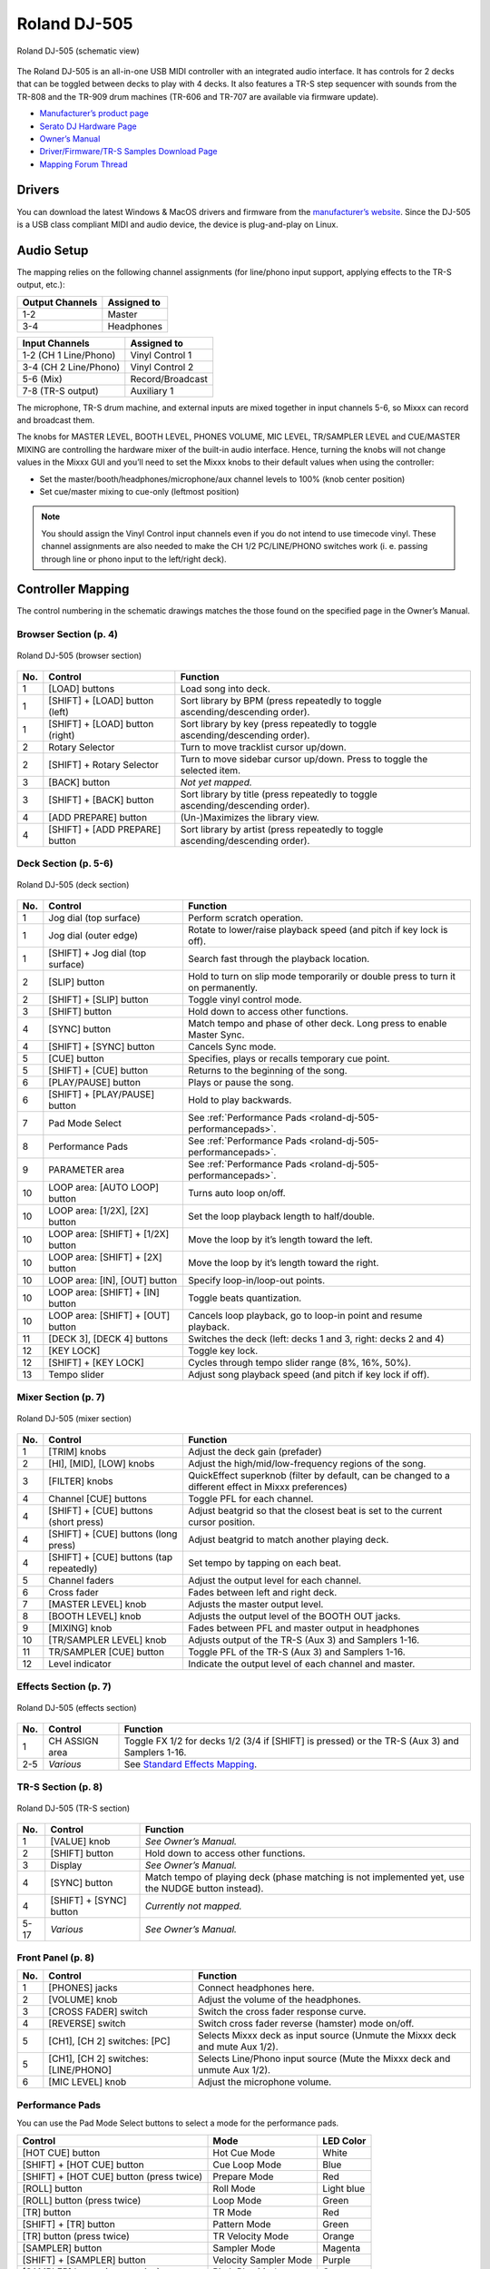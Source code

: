 Roland DJ-505
=============

.. sectionauthor::
   Jan Holthuis <jholthuis@mixxx.org>

.. figure:: ../../_static/controllers/roland_dj_505.svg
   :align: center
   :width: 100%
   :figwidth: 100%
   :alt: Roland DJ-505 (schematic view)
   :figclass: pretty-figures

   Roland DJ-505 (schematic view)


The Roland DJ-505 is an all-in-one USB MIDI controller with an
integrated audio interface. It has controls for 2 decks that can be
toggled between decks to play with 4 decks. It also features a TR-S step
sequencer with sounds from the TR-808 and the TR-909 drum machines
(TR-606 and TR-707 are available via firmware update).

-  `Manufacturer’s product page <https://www.roland.com/global/products/dj-505/>`__
-  `Serato DJ Hardware Page <https://serato.com/dj/hardware/roland-dj-505>`__
-  `Owner’s Manual <https://www.roland.com/global/support/by_product/dj-505/owners_manuals/>`__
-  `Driver/Firmware/TR-S Samples Download Page <https://www.roland.com/global/products/dj-505/downloads>`__
-  `Mapping Forum Thread <https://mixxx.discourse.group/t/roland-dj-505/17916>`__

.. versionadded:: 2.3.0

Drivers
-------

You can download the latest Windows & MacOS drivers and firmware from
the `manufacturer’s
website <https://www.roland.com/global/products/dj-505/downloads/>`__.
Since the DJ-505 is a USB class compliant MIDI and audio device, the
device is plug-and-play on Linux.

Audio Setup
-----------

The mapping relies on the following channel assignments (for line/phono
input support, applying effects to the TR-S output, etc.):

===================== ================
Output Channels       Assigned to
===================== ================
1-2                   Master
3-4                   Headphones
===================== ================

===================== ================
Input Channels        Assigned to
===================== ================
1-2 (CH 1 Line/Phono) Vinyl Control 1
3-4 (CH 2 Line/Phono) Vinyl Control 2
5-6 (Mix)             Record/Broadcast
7-8 (TR-S output)     Auxiliary 1
===================== ================

The microphone, TR-S drum machine, and external inputs are mixed
together in input channels 5-6, so Mixxx can record and broadcast them.

The knobs for MASTER LEVEL, BOOTH LEVEL, PHONES VOLUME, MIC LEVEL,
TR/SAMPLER LEVEL and CUE/MASTER MIXING are controlling the hardware
mixer of the built-in audio interface. Hence, turning the knobs will not
change values in the Mixxx GUI and you’ll need to set the Mixxx knobs to their
default values when using the controller:

- Set the master/booth/headphones/microphone/aux channel levels to 100% (knob center position)
- Set cue/master mixing to cue-only (leftmost position)

.. note::
   You should assign the Vinyl Control input channels even if you
   do not intend to use timecode vinyl. These channel assignments are also
   needed to make the CH 1/2 PC/LINE/PHONO switches work (i. e. passing
   through line or phono input to the left/right deck).

Controller Mapping
------------------

The control numbering in the schematic drawings matches the those found on the
specified page in the Owner’s Manual.


Browser Section (p. 4)
~~~~~~~~~~~~~~~~~~~~~~

.. figure:: ../../_static/controllers/roland_dj_505_browser.svg
   :align: center
   :width: 45%
   :figwidth: 100%
   :alt: Roland DJ-505 (browser section)
   :figclass: pretty-figures

   Roland DJ-505 (browser section)

+--------+------------------+------------------------------------------+
| No.    | Control          | Function                                 |
+========+==================+==========================================+
| 1      | [LOAD] buttons   | Load song into deck.                     |
+--------+------------------+------------------------------------------+
| 1      | [SHIFT] + [LOAD] | Sort library by BPM (press repeatedly to |
|        | button (left)    | toggle ascending/descending order).      |
+--------+------------------+------------------------------------------+
| 1      | [SHIFT] + [LOAD] | Sort library by key (press repeatedly to |
|        | button (right)   | toggle ascending/descending order).      |
+--------+------------------+------------------------------------------+
| 2      | Rotary Selector  | Turn to move tracklist cursor up/down.   |
+--------+------------------+------------------------------------------+
| 2      | [SHIFT] + Rotary | Turn to move sidebar cursor up/down.     |
|        | Selector         | Press to toggle the selected item.       |
+--------+------------------+------------------------------------------+
| 3      | [BACK] button    | *Not yet mapped.*                        |
+--------+------------------+------------------------------------------+
| 3      | [SHIFT] + [BACK] | Sort library by title (press repeatedly  |
|        | button           | to toggle ascending/descending order).   |
+--------+------------------+------------------------------------------+
| 4      | [ADD PREPARE]    | (Un-)Maximizes the library view.         |
|        | button           |                                          |
+--------+------------------+------------------------------------------+
| 4      | [SHIFT] + [ADD   | Sort library by artist (press repeatedly |
|        | PREPARE] button  | to toggle ascending/descending order).   |
+--------+------------------+------------------------------------------+


Deck Section (p. 5-6)
~~~~~~~~~~~~~~~~~~~~~

.. figure:: ../../_static/controllers/roland_dj_505_deck.svg
   :align: center
   :width: 80%
   :figwidth: 100%
   :alt: Roland DJ-505 (deck section)
   :figclass: pretty-figures

   Roland DJ-505 (deck section)

+--------+------------------+---------------------------------------------------------------+
| No.    | Control          | Function                                                      |
+========+==================+===============================================================+
| 1      | Jog dial (top    | Perform scratch operation.                                    |
|        | surface)         |                                                               |
+--------+------------------+---------------------------------------------------------------+
| 1      | Jog dial (outer  | Rotate to lower/raise playback speed                          |
|        | edge)            | (and pitch if key lock is off).                               |
+--------+------------------+---------------------------------------------------------------+
| 1      | [SHIFT] + Jog    | Search fast through the playback                              |
|        | dial (top        | location.                                                     |
|        | surface)         |                                                               |
+--------+------------------+---------------------------------------------------------------+
| 2      | [SLIP] button    | Hold to turn on slip mode temporarily or                      |
|        |                  | double press to turn it on permanently.                       |
+--------+------------------+---------------------------------------------------------------+
| 2      | [SHIFT] + [SLIP] | Toggle vinyl control mode.                                    |
|        | button           |                                                               |
+--------+------------------+---------------------------------------------------------------+
| 3      | [SHIFT] button   | Hold down to access other functions.                          |
+--------+------------------+---------------------------------------------------------------+
| 4      | [SYNC] button    | Match tempo and phase of other deck.                          |
|        |                  | Long press to enable Master Sync.                             |
+--------+------------------+---------------------------------------------------------------+
| 4      | [SHIFT] + [SYNC] | Cancels Sync mode.                                            |
|        | button           |                                                               |
+--------+------------------+---------------------------------------------------------------+
| 5      | [CUE] button     | Specifies, plays or recalls temporary                         |
|        |                  | cue point.                                                    |
+--------+------------------+---------------------------------------------------------------+
| 5      | [SHIFT] + [CUE]  | Returns to the beginning of the song.                         |
|        | button           |                                                               |
+--------+------------------+---------------------------------------------------------------+
| 6      | [PLAY/PAUSE]     | Plays or pause the song.                                      |
|        | button           |                                                               |
+--------+------------------+---------------------------------------------------------------+
| 6      | [SHIFT] +        | Hold to play backwards.                                       |
|        | [PLAY/PAUSE]     |                                                               |
|        | button           |                                                               |
+--------+------------------+---------------------------------------------------------------+
| 7      | Pad Mode Select  | See :ref:`Performance Pads <roland-dj-505-performancepads>`.  |
+--------+------------------+---------------------------------------------------------------+
| 8      | Performance Pads | See :ref:`Performance Pads <roland-dj-505-performancepads>`.  |
+--------+------------------+---------------------------------------------------------------+
| 9      | PARAMETER area   | See :ref:`Performance Pads <roland-dj-505-performancepads>`.  |
+--------+------------------+---------------------------------------------------------------+
| 10     | LOOP area: [AUTO | Turns auto loop on/off.                                       |
|        | LOOP] button     |                                                               |
+--------+------------------+---------------------------------------------------------------+
| 10     | LOOP area:       | Set the loop playback length to                               |
|        | [1/2X], [2X]     | half/double.                                                  |
|        | button           |                                                               |
+--------+------------------+---------------------------------------------------------------+
| 10     | LOOP area:       | Move the loop by it’s length toward the                       |
|        | [SHIFT] + [1/2X] | left.                                                         |
|        | button           |                                                               |
+--------+------------------+---------------------------------------------------------------+
| 10     | LOOP area:       | Move the loop by it’s length toward the                       |
|        | [SHIFT] + [2X]   | right.                                                        |
|        | button           |                                                               |
+--------+------------------+---------------------------------------------------------------+
| 10     | LOOP area: [IN], | Specify loop-in/loop-out points.                              |
|        | [OUT] button     |                                                               |
+--------+------------------+---------------------------------------------------------------+
| 10     | LOOP area:       | Toggle beats quantization.                                    |
|        | [SHIFT] + [IN]   |                                                               |
|        | button           |                                                               |
+--------+------------------+---------------------------------------------------------------+
| 10     | LOOP area:       | Cancels loop playback, go to loop-in                          |
|        | [SHIFT] + [OUT]  | point and resume playback.                                    |
|        | button           |                                                               |
+--------+------------------+---------------------------------------------------------------+
| 11     | [DECK 3], [DECK  | Switches the deck (left: decks 1 and 3,                       |
|        | 4] buttons       | right: decks 2 and 4)                                         |
+--------+------------------+---------------------------------------------------------------+
| 12     | [KEY LOCK]       | Toggle key lock.                                              |
+--------+------------------+---------------------------------------------------------------+
| 12     | [SHIFT] + [KEY   | Cycles through tempo slider range (8%,                        |
|        | LOCK]            | 16%, 50%).                                                    |
+--------+------------------+---------------------------------------------------------------+
| 13     | Tempo slider     | Adjust song playback speed (and pitch if                      |
|        |                  | key lock if off).                                             |
+--------+------------------+---------------------------------------------------------------+


Mixer Section (p. 7)
~~~~~~~~~~~~~~~~~~~~

.. figure:: ../../_static/controllers/roland_dj_505_mixer.svg
   :align: center
   :width: 50%
   :figwidth: 100%
   :alt: Roland DJ-505 (mixer section)
   :figclass: pretty-figures

   Roland DJ-505 (mixer section)

+--------+------------------+------------------------------------------+
| No.    | Control          | Function                                 |
+========+==================+==========================================+
| 1      | [TRIM] knobs     | Adjust the deck gain (prefader)          |
+--------+------------------+------------------------------------------+
| 2      | [HI], [MID],     | Adjust the high/mid/low-frequency        |
|        | [LOW] knobs      | regions of the song.                     |
+--------+------------------+------------------------------------------+
| 3      | [FILTER] knobs   | QuickEffect superknob (filter by         |
|        |                  | default, can be changed to a different   |
|        |                  | effect in Mixxx preferences)             |
+--------+------------------+------------------------------------------+
| 4      | Channel [CUE]    | Toggle PFL for each channel.             |
|        | buttons          |                                          |
+--------+------------------+------------------------------------------+
| 4      | [SHIFT] + [CUE]  | Adjust beatgrid so that the closest beat |
|        | buttons (short   | is set to the current cursor position.   |
|        | press)           |                                          |
+--------+------------------+------------------------------------------+
| 4      | [SHIFT] + [CUE]  | Adjust beatgrid to match another playing |
|        | buttons (long    | deck.                                    |
|        | press)           |                                          |
+--------+------------------+------------------------------------------+
| 4      | [SHIFT] + [CUE]  | Set tempo by tapping on each beat.       |
|        | buttons (tap     |                                          |
|        | repeatedly)      |                                          |
+--------+------------------+------------------------------------------+
| 5      | Channel faders   | Adjust the output level for each         |
|        |                  | channel.                                 |
+--------+------------------+------------------------------------------+
| 6      | Cross fader      | Fades between left and right deck.       |
+--------+------------------+------------------------------------------+
| 7      | [MASTER LEVEL]   | Adjusts the master output level.         |
|        | knob             |                                          |
+--------+------------------+------------------------------------------+
| 8      | [BOOTH LEVEL]    | Adjusts the output level of the BOOTH    |
|        | knob             | OUT jacks.                               |
+--------+------------------+------------------------------------------+
| 9      | [MIXING] knob    | Fades between PFL and master output in   |
|        |                  | headphones                               |
+--------+------------------+------------------------------------------+
| 10     | [TR/SAMPLER      | Adjusts output of the TR-S (Aux 3) and   |
|        | LEVEL] knob      | Samplers 1-16.                           |
+--------+------------------+------------------------------------------+
| 11     | TR/SAMPLER [CUE] | Toggle PFL of the TR-S (Aux 3) and       |
|        | button           | Samplers 1-16.                           |
+--------+------------------+------------------------------------------+
| 12     | Level indicator  | Indicate the output level of each        |
|        |                  | channel and master.                      |
+--------+------------------+------------------------------------------+


Effects Section (p. 7)
~~~~~~~~~~~~~~~~~~~~~~

.. figure:: ../../_static/controllers/roland_dj_505_effects.svg
   :align: center
   :width: 60%
   :figwidth: 100%
   :alt: Roland DJ-505 (effects section)
   :figclass: pretty-figures

   Roland DJ-505 (effects section)

+--------+------------------+----------------------------------------------------------------------------------------------------+
| No.    | Control          | Function                                                                                           |
+========+==================+====================================================================================================+
| 1      | CH ASSIGN area   | Toggle FX 1/2 for decks 1/2 (3/4 if                                                                |
|        |                  | [SHIFT] is pressed) or the TR-S (Aux 3)                                                            |
|        |                  | and Samplers 1-16.                                                                                 |
+--------+------------------+----------------------------------------------------------------------------------------------------+
| 2-5    | *Various*        | See `Standard Effects Mapping <https://github.com/mixxxdj/mixxx/wiki/Standard-Effects-Mapping>`__. |
+--------+------------------+----------------------------------------------------------------------------------------------------+


TR-S Section (p. 8)
~~~~~~~~~~~~~~~~~~~

.. figure:: ../../_static/controllers/roland_dj_505_trs.svg
   :align: center
   :width: 100%
   :figwidth: 100%
   :alt: Roland DJ-505 (TR-S section)
   :figclass: pretty-figures

   Roland DJ-505 (TR-S section)

+--------+------------------+------------------------------------------+
| No.    | Control          | Function                                 |
+========+==================+==========================================+
| 1      | [VALUE] knob     | *See Owner’s Manual.*                    |
+--------+------------------+------------------------------------------+
| 2      | [SHIFT] button   | Hold down to access other functions.     |
+--------+------------------+------------------------------------------+
| 3      | Display          | *See Owner’s Manual.*                    |
+--------+------------------+------------------------------------------+
| 4      | [SYNC] button    | Match tempo of playing deck (phase       |
|        |                  | matching is not implemented yet, use the |
|        |                  | NUDGE button instead).                   |
+--------+------------------+------------------------------------------+
| 4      | [SHIFT] + [SYNC] | *Currently not mapped.*                  |
|        | button           |                                          |
+--------+------------------+------------------------------------------+
| 5-17   | *Various*        | *See Owner’s Manual.*                    |
+--------+------------------+------------------------------------------+

Front Panel (p. 8)
~~~~~~~~~~~~~~~~~~

+--------+------------------+------------------------------------------+
| No.    | Control          | Function                                 |
+========+==================+==========================================+
| 1      | [PHONES] jacks   | Connect headphones here.                 |
+--------+------------------+------------------------------------------+
| 2      | [VOLUME] knob    | Adjust the volume of the headphones.     |
+--------+------------------+------------------------------------------+
| 3      | [CROSS FADER]    | Switch the cross fader response curve.   |
|        | switch           |                                          |
+--------+------------------+------------------------------------------+
| 4      | [REVERSE] switch | Switch cross fader reverse (hamster)     |
|        |                  | mode on/off.                             |
+--------+------------------+------------------------------------------+
| 5      | [CH1], [CH 2]    | Selects Mixxx deck as input source       |
|        | switches: [PC]   | (Unmute the Mixxx deck and mute Aux      |
|        |                  | 1/2).                                    |
+--------+------------------+------------------------------------------+
| 5      | [CH1], [CH 2]    | Selects Line/Phono input source (Mute    |
|        | switches:        | the Mixxx deck and unmute Aux 1/2).      |
|        | [LINE/PHONO]     |                                          |
+--------+------------------+------------------------------------------+
| 6      | [MIC LEVEL] knob | Adjust the microphone volume.            |
+--------+------------------+------------------------------------------+

.. _roland-dj-505-performancepads:

Performance Pads
~~~~~~~~~~~~~~~~

You can use the Pad Mode Select buttons to select a mode for the
performance pads.

======================================== ===================== ==========
Control                                  Mode                  LED Color
======================================== ===================== ==========
[HOT CUE] button                         Hot Cue Mode          White
[SHIFT] + [HOT CUE] button               Cue Loop Mode         Blue
[SHIFT] + [HOT CUE] button (press twice) Prepare Mode          Red
[ROLL] button                            Roll Mode             Light blue
[ROLL] button (press twice)              Loop Mode             Green
[TR] button                              TR Mode               Red
[SHIFT] + [TR] button                    Pattern Mode          Green
[TR] button (press twice)                TR Velocity Mode      Orange
[SAMPLER] button                         Sampler Mode          Magenta
[SHIFT] + [SAMPLER] button               Velocity Sampler Mode Purple
[SAMPLER] button (press twice)           Pitch Play Mode       Green
======================================== ===================== ==========

Most pad modes are similar to those found when used with Serato. A
notable exception is the Loop Mode, which replaces the Serato’s Saved
Loop Mode. In this mapping, the Loop Mode is similar to the Roll mode,
but sets a non-rolling beatloop instead.

Modes that are described in the owner’s manual (Slicer, Slicer
Loop, Saved Loop, Flip) but not listed below are currently not mapped.

Hot Cue Mode
^^^^^^^^^^^^

.. figure:: ../../_static/controllers/roland_dj_505_performancepads.svg
   :align: center
   :width: 65%
   :figwidth: 100%
   :alt: Roland DJ-505 (performance pads)
   :figclass: pretty-figures

   Roland DJ-505 (performance pads)

Bookmark positions in the track and jump to them.

+------+---------------------------------+------------------------------------------+
| No.  | Control                         | Function                                 |
+======+=================================+==========================================+
| 1-8  | Pad (unlit)                     | Save current position as hot cue.        |
+------+---------------------------------+------------------------------------------+
| 1-8  | Pad (lit)                       | Jump to hot cue. If the track is         |
|      |                                 | stopped, holding the pad will preview    |
|      |                                 | the hot cue until the pad is released.   |
+------+---------------------------------+------------------------------------------+
| 1-8  | [SHIFT] + Pad (lit)             | Clear hot cue.                           |
+------+---------------------------------+------------------------------------------+
| 9    | PARAMETER - button              | Change color of last used hotcue to the  |
|      |                                 | previous color in the palette.           |
+------+---------------------------------+------------------------------------------+
| 10   | PARAMETER + button              | Change color of last used hotcue to the  |
|      |                                 | next color in the palette.               |
+------+---------------------------------+------------------------------------------+
| 9    | [SHIFT] + PARAMETER - button    | Move beatgrid left.                      |
+------+---------------------------------+------------------------------------------+
| 10   | [SHIFT] + PARAMETER + button    | Move beatgrid right.                     |
+------+---------------------------------+------------------------------------------+

Cue Loop Mode
^^^^^^^^^^^^^

.. figure:: ../../_static/controllers/roland_dj_505_performancepads.svg
   :align: center
   :width: 65%
   :figwidth: 100%
   :alt: Roland DJ-505 (performance pads)
   :figclass: pretty-figures

   Roland DJ-505 (performance pads)

Set beatloop from a hot cue point.

+------+---------------------------------+------------------------------------------+
| No.  | Control                         | Function                                 |
+======+=================================+==========================================+
| 1-8  | Pad (lit)                       | Set a beatloop at the position of the    |
|      |                                 | hotcue and jump to it.                   |
+------+---------------------------------+------------------------------------------+
| 1-8  | Pad (unlit)                     | Save the current position as hot cue and |
|      |                                 | set a beatloop.                          |
+------+---------------------------------+------------------------------------------+
| 9    | PARAMETER - button              | Halve the size of the current loop.      |
+------+---------------------------------+------------------------------------------+
| 9    | PARAMETER + button              | Double the size of the current loop.     |
+------+---------------------------------+------------------------------------------+
| 9-10 | [SHIFT] + PARAMETER -/+ buttons | *Currently not mapped*.                  |
+------+---------------------------------+------------------------------------------+

Prepare Mode
^^^^^^^^^^^^

.. figure:: ../../_static/controllers/roland_dj_505_performancepads.svg
   :align: center
   :width: 65%
   :figwidth: 100%
   :alt: Roland DJ-505 (performance pads)
   :figclass: pretty-figures

   Roland DJ-505 (performance pads)

This mode allow you to prepare tracks by setting intro/outro cues.

+------+---------------------------------+------------------------------------------+
| No.  | Control                         | Function                                 |
+======+=================================+==========================================+
| 1    | Pad (unlit)                     | Set current position as intro start.     |
+------+---------------------------------+------------------------------------------+
| 1    | Pad (lit)                       | Jump to intro start position.            |
+------+---------------------------------+------------------------------------------+
| 2    | Pad (unlit)                     | Set current position as intro end.       |
+------+---------------------------------+------------------------------------------+
| 2    | Pad (lit)                       | Jump to intro end position.              |
+------+---------------------------------+------------------------------------------+
| 3    | Pad (unlit)                     | Set current position as outro start.     |
+------+---------------------------------+------------------------------------------+
| 3    | Pad (lit)                       | Jump to outro start position.            |
+------+---------------------------------+------------------------------------------+
| 4    | Pad (unlit)                     | Set current position as outro end.       |
+------+---------------------------------+------------------------------------------+
| 4    | Pad (lit)                       | Jump to outro end position.              |
+------+---------------------------------+------------------------------------------+
| 5-8  | Pad                             | *Currently not mapped*.                  |
+------+---------------------------------+------------------------------------------+
| 9-10 | [SHIFT] + PARAMETER -/+ buttons | *Currently not mapped*.                  |
+------+---------------------------------+------------------------------------------+

.. note:: This mode has been added by the Mixxx developers and is not available in
          Serato.

Roll Mode
^^^^^^^^^

.. figure:: ../../_static/controllers/roland_dj_505_performancepads.svg
   :align: center
   :width: 65%
   :figwidth: 100%
   :alt: Roland DJ-505 (performance pads)
   :figclass: pretty-figures

   Roland DJ-505 (performance pads)

The Roll Mode provides quick access to rolling loops and beatjumps.

+------+---------------------------------+------------------------------------------+
| No.  | Control                         | Function                                 |
+======+=================================+==========================================+
| 1-4  | Pad (hold)                      | Play a rolling loop with the beatlength  |
|      |                                 | that is assigned to the pad.             |
+------+---------------------------------+------------------------------------------+
| 5    | Pad (press)                     | Beatjump left.                           |
+------+---------------------------------+------------------------------------------+
| 6    | Pad (press)                     | Decrease beatjump size.                  |
+------+---------------------------------+------------------------------------------+
| 7    | Pad (press)                     | Increase beatjump size.                  |
+------+---------------------------------+------------------------------------------+
| 8    | Pad (press)                     | Beatjump right.                          |
+------+---------------------------------+------------------------------------------+
| 9    | PARAMETER - button              | Halve the size of the current loop.      |
+------+---------------------------------+------------------------------------------+
| 9    | PARAMETER + button              | Double the size of the current loop.     |
+------+---------------------------------+------------------------------------------+
| 9-10 | [SHIFT] + PARAMETER -/+ buttons | *Currently not mapped*.                  |
+------+---------------------------------+------------------------------------------+

TR/Pattern/TR Velocity Modes
^^^^^^^^^^^^^^^^^^^^^^^^^^^^

These modes are hardcoded in the device firmware, so they work exactly as
described in the Owner’s Manual.


Sampler/Velocity Sampler Play Modes
^^^^^^^^^^^^^^^^^^^^^^^^^^^^^^^^^^^

.. figure:: ../../_static/controllers/roland_dj_505_performancepads.svg
   :align: center
   :width: 65%
   :figwidth: 100%
   :alt: Roland DJ-505 (performance pads)
   :figclass: pretty-figures

   Roland DJ-505 (performance pads)

The sampler modes allow you to load, play and stop samples in the first 8 sample slots.

+------+---------------------------------+------------------------------------------+
| No.  | Control                         | Function                                 |
+======+=================================+==========================================+
| 1-8  | Pad (unlit)                     | Load currently selected track into the   |
|      |                                 | sample slot associated with the pad.     |
+------+---------------------------------+------------------------------------------+
| 1-8  | [SHIFT} + Pad (lit)             | If the sample is playing, stop the       |
|      |                                 | playback. If the sample is not playing,  |
|      |                                 | eject the sample from the sample slot.   |
+------+---------------------------------+------------------------------------------+
| 1-8  | Pad (lit)                       | Play the sample in the sample slot       |
|      |                                 | associated with the pad.                 |
|      |                                 | *Velocity Sampler Mode*: The playback    |
|      |                                 | volume of the sample depends on the      |
|      |                                 | pressure (velocity).                     |
+------+---------------------------------+------------------------------------------+
| 9-10 | PARAMETER -/+ buttons           | *Currently not mapped*.                  |
+------+---------------------------------+------------------------------------------+


Pitch Play Mode
^^^^^^^^^^^^^^^

.. figure:: ../../_static/controllers/roland_dj_505_performancepads.svg
   :align: center
   :width: 65%
   :figwidth: 100%
   :alt: Roland DJ-505 (performance pads)
   :figclass: pretty-figures

   Roland DJ-505 (performance pads)

Play the track from a hot cue position and change the pitch in semitone steps.
Pads right of the white lit pad raise the pitch, pads left of it lower it.

+------+---------------------------------+------------------------------------------+
| No.  | Control                         | Function                                 |
+======+=================================+==========================================+
| 1-8  | Pad                             | Play currently selected hotcue with      |
|      |                                 | modified pitch.                          |
+------+---------------------------------+------------------------------------------+
| 1-8  | [SHIFT] + Pad (dimly lit)       | Select hot cue for pitch play. The pad   |
|      |                                 | of the currently selected hotcue pad is  |
|      |                                 | lit.                                     |
+------+---------------------------------+------------------------------------------+
| 9-10 | PARAMETER -/+ buttons           | Cycles through semitone ranges (Up, Mid, |
|      |                                 | Down).                                   |
+------+---------------------------------+------------------------------------------+

Known Issues
------------

-  TR-S Syncing currently works at the BPM level, but phase syncing is
   not implemented yet. As a workaround, the NUDGE button can be used to
   adjust the phase. This depends on MIDI clock I/O (`Launchpad Bug
   #682221 <https://bugs.launchpad.net/mixxx/+bug/682221>`__).
-  Some performance pad modes are missing (Slicer [ `Launchpad Bug
   #1828886 <https://bugs.launchpad.net/mixxx/+bug/1828886>`__ ], Slicer
   Loop, Saved Loop [ `Launchpad Bug
   #1367159 <https://bugs.launchpad.net/mixxx/+bug/1367159>`__, `PR
   #2194 <https://github.com/mixxxdj/mixxx/pull/2194>`__ ], Flip [
   `Launchpad Bug
   #1768113 <https://bugs.launchpad.net/mixxx/+bug/1768113>`__ ])
-  Some buttons are not mapped yet (e.g. BACK)
-  LEDs on BACK/ADD PREPARE do not work (this seems to be a
   hardware/firmware bug and does not work in Serato either)
-  Controller does not send current cross fader value on Serato Sysex
   Message (this seems to be a hardware/firmware bug and does not work
   in Serato either)
